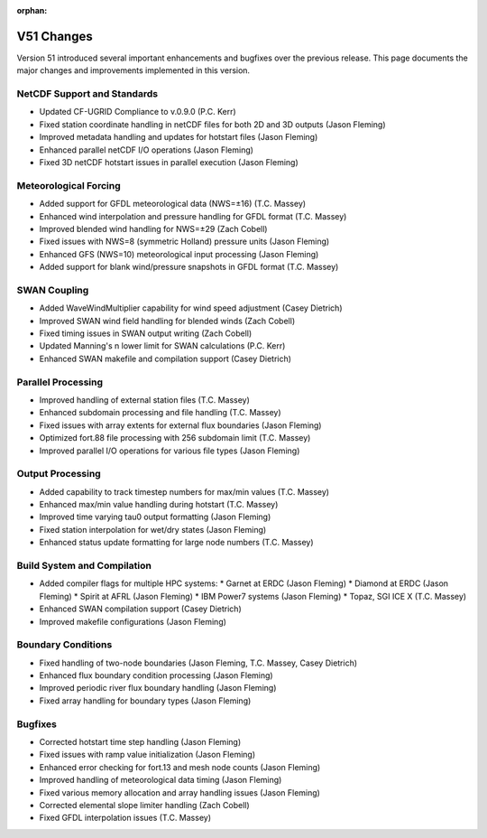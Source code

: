 :orphan:

V51 Changes
===========

Version 51 introduced several important enhancements and bugfixes over the previous release. This page documents the major changes and improvements implemented in this version.

NetCDF Support and Standards
----------------------------

* Updated CF-UGRID Compliance to v.0.9.0 (P.C. Kerr)
* Fixed station coordinate handling in netCDF files for both 2D and 3D outputs (Jason Fleming)
* Improved metadata handling and updates for hotstart files (Jason Fleming)
* Enhanced parallel netCDF I/O operations (Jason Fleming)
* Fixed 3D netCDF hotstart issues in parallel execution (Jason Fleming)

Meteorological Forcing
----------------------

* Added support for GFDL meteorological data (NWS=±16) (T.C. Massey)
* Enhanced wind interpolation and pressure handling for GFDL format (T.C. Massey)
* Improved blended wind handling for NWS=±29 (Zach Cobell)
* Fixed issues with NWS=8 (symmetric Holland) pressure units (Jason Fleming)
* Enhanced GFS (NWS=10) meteorological input processing (Jason Fleming)
* Added support for blank wind/pressure snapshots in GFDL format (T.C. Massey)

SWAN Coupling
-------------

* Added WaveWindMultiplier capability for wind speed adjustment (Casey Dietrich)
* Improved SWAN wind field handling for blended winds (Zach Cobell)
* Fixed timing issues in SWAN output writing (Zach Cobell)
* Updated Manning's n lower limit for SWAN calculations (P.C. Kerr)
* Enhanced SWAN makefile and compilation support (Casey Dietrich)

Parallel Processing
-------------------

* Improved handling of external station files (T.C. Massey)
* Enhanced subdomain processing and file handling (T.C. Massey)
* Fixed issues with array extents for external flux boundaries (Jason Fleming)
* Optimized fort.88 file processing with 256 subdomain limit (T.C. Massey)
* Improved parallel I/O operations for various file types (Jason Fleming)

Output Processing
-----------------

* Added capability to track timestep numbers for max/min values (T.C. Massey)
* Enhanced max/min value handling during hotstart (T.C. Massey)
* Improved time varying tau0 output formatting (Jason Fleming)
* Fixed station interpolation for wet/dry states (Jason Fleming)
* Enhanced status update formatting for large node numbers (T.C. Massey)

Build System and Compilation
----------------------------

* Added compiler flags for multiple HPC systems:
  * Garnet at ERDC (Jason Fleming)
  * Diamond at ERDC (Jason Fleming)
  * Spirit at AFRL (Jason Fleming)
  * IBM Power7 systems (Jason Fleming)
  * Topaz, SGI ICE X (T.C. Massey)
* Enhanced SWAN compilation support (Casey Dietrich)
* Improved makefile configurations (Jason Fleming)

Boundary Conditions
-------------------

* Fixed handling of two-node boundaries (Jason Fleming, T.C. Massey, Casey Dietrich)
* Enhanced flux boundary condition processing (Jason Fleming)
* Improved periodic river flux boundary handling (Jason Fleming)
* Fixed array handling for boundary types (Jason Fleming)

Bugfixes
--------

* Corrected hotstart time step handling (Jason Fleming)
* Fixed issues with ramp value initialization (Jason Fleming)
* Enhanced error checking for fort.13 and mesh node counts (Jason Fleming)
* Improved handling of meteorological data timing (Jason Fleming)
* Fixed various memory allocation and array handling issues (Jason Fleming)
* Corrected elemental slope limiter handling (Zach Cobell)
* Fixed GFDL interpolation issues (T.C. Massey) 